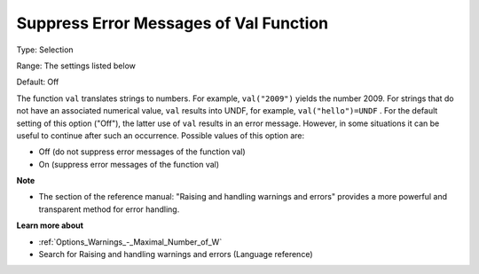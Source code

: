 

.. _Options_Execution_-_Suppress_Error_Mes:


Suppress Error Messages of Val Function
=======================================



Type:	Selection	

Range:	The settings listed below	

Default:	Off	



The function ``val``  translates strings to numbers. For example, ``val("2009")``  yields the number 2009. For strings that do not have an associated numerical value, ``val``  results into UNDF, for example, ``val("hello")=UNDF`` . For the default setting of this option ("Off"), the latter use of ``val``  results in an error message. However, in some situations it can be useful to continue after such an occurrence. Possible values of this option are:



*	Off (do not suppress error messages of the function val)
*	On (suppress error messages of the function val)




**Note** 

*	The section of the reference manual: "Raising and handling warnings and errors" provides a more powerful and transparent method for error handling.




**Learn more about** 

*	:ref:`Options_Warnings_-_Maximal_Number_of_W` 
*	Search for Raising and handling warnings and errors (Language reference)



